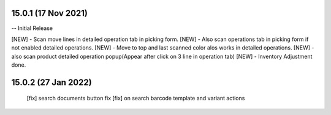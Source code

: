 15.0.1 (17 Nov 2021)
===================
-- Initial Release

[NEW] - Scan move lines in detailed operation tab in picking form.
[NEW] - Also scan operations tab in picking form if not enabled detailed operations.
[NEW] - Move to top and last scanned color alos works in detailed operations.
[NEW] - also scan product detailed operation popup(Appear after click on 3 line in operation tab)
[NEW] - Inventory Adjustment done.

15.0.2 (27 Jan 2022)
===================
 [fix] search documents button fix
 [fix] on search barcode template and variant actions